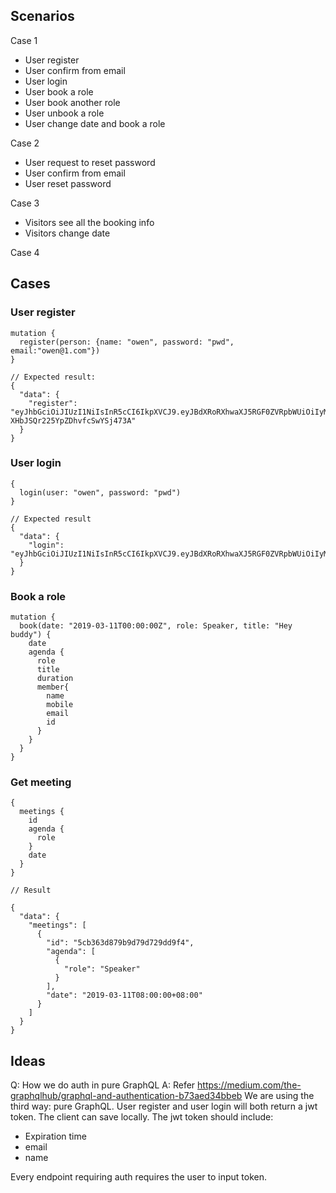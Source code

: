 
** Scenarios

Case 1

- User register
- User confirm from email
- User login
- User book a role
- User book another role
- User unbook a role
- User change date and book a role

Case 2

- User request to reset password
- User confirm from email
- User reset password

Case 3

- Visitors see all the booking info
- Visitors change date

Case 4

** Cases

*** User register

#+BEGIN_SRC 
mutation {
  register(person: {name: "owen", password: "pwd", email:"owen@1.com"})
}

// Expected result:
{
  "data": {
    "register": "eyJhbGciOiJIUzI1NiIsInR5cCI6IkpXVCJ9.eyJBdXRoRXhwaXJ5RGF0ZVRpbWUiOiIyMDE5LTA1LTEyVDIxOjUyOjUyLjY4NDA5OSswODowMCIsIm5hbWUiOiJvd2VuIn0.f5aStzmRd_GRQjk-XHbJSQr225YpZDhvfcSwYSj473A"
  }
}
#+END_SRC

*** User login

#+BEGIN_SRC 
{
  login(user: "owen", password: "pwd")
}

// Expected result
{
  "data": {
    "login": "eyJhbGciOiJIUzI1NiIsInR5cCI6IkpXVCJ9.eyJBdXRoRXhwaXJ5RGF0ZVRpbWUiOiIyMDE5LTA1LTEyVDIyOjA0OjMzLjUwNjAzKzA4OjAwIiwibmFtZSI6Im93ZW4ifQ.2gyR1U1sonXtr9qS_KJCp8kbUpw3D65XcYoa0OZu3ZU"
  }
}
#+END_SRC

*** Book a role

#+BEGIN_SRC 
mutation {
  book(date: "2019-03-11T00:00:00Z", role: Speaker, title: "Hey buddy") {
    date
    agenda {
      role
      title
      duration
      member{
        name
        mobile
        email
        id
      }
    }
  }
}
#+END_SRC

*** Get meeting

#+BEGIN_SRC 
{
  meetings {
    id
    agenda {
      role
    }
    date
  }
}

// Result

{
  "data": {
    "meetings": [
      {
        "id": "5cb363d879b9d79d729dd9f4",
        "agenda": [
          {
            "role": "Speaker"
          }
        ],
        "date": "2019-03-11T08:00:00+08:00"
      }
    ]
  }
}
#+END_SRC

** Ideas

Q: How we do auth in pure GraphQL
A: Refer https://medium.com/the-graphqlhub/graphql-and-authentication-b73aed34bbeb
We are using the third way: pure GraphQL.
User register and user login will both return a jwt token. The client can save locally.
The jwt token should include:
- Expiration time
- email
- name
Every endpoint requiring auth requires the user to input token.

